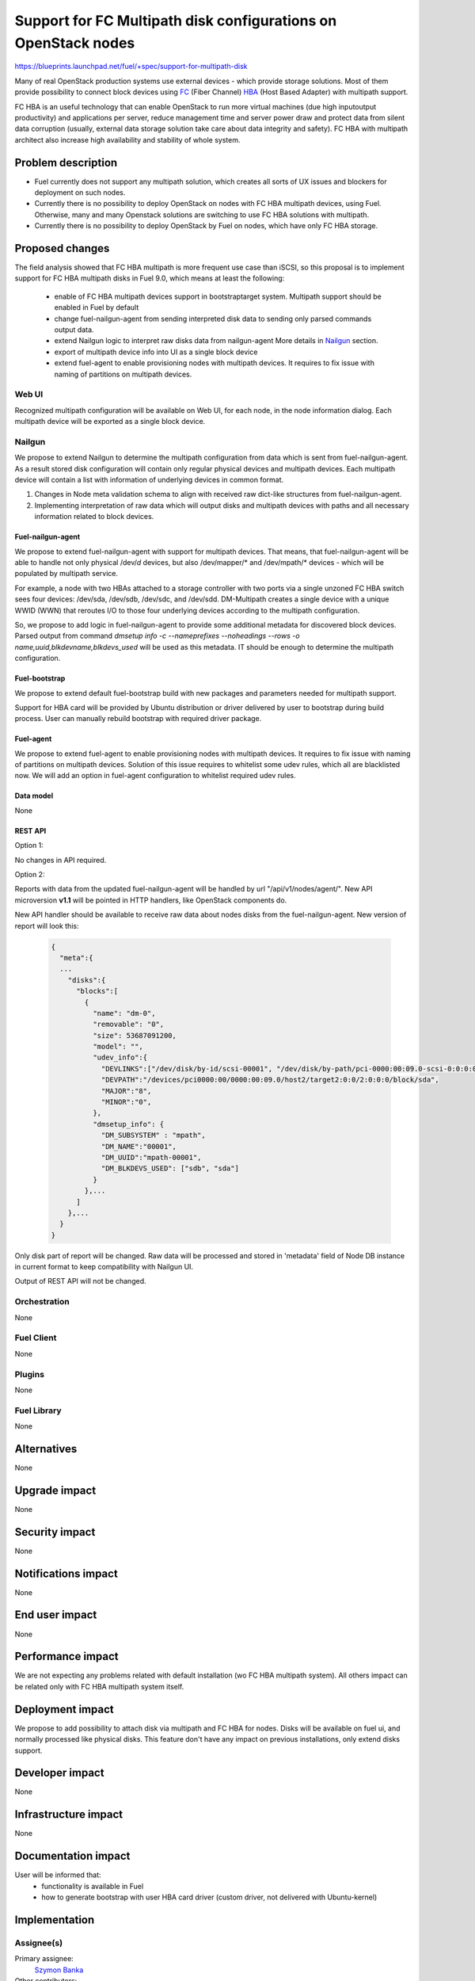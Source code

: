 ..
 This work is licensed under a Creative Commons Attribution 3.0 Unported
 License.

 http://creativecommons.org/licenses/by/3.0/legalcode

===============================================================
Support for FC Multipath disk configurations on OpenStack nodes
===============================================================

https://blueprints.launchpad.net/fuel/+spec/support-for-multipath-disk

Many of real OpenStack production systems use external devices - which provide
storage solutions. Most of them provide possibility to connect block
devices using `FC`_ (Fiber Channel) `HBA`_ (Host Based Adapter) with multipath
support.

FC HBA is an useful technology that can enable OpenStack  to run more virtual
machines (due high input\output productivity) and applications per server,
reduce management time and server power draw and protect data from silent data
corruption (usually, external data storage solution take care about data
integrity and safety). FC HBA with multipath architect also increase high
availability and stability of whole system.

-------------------
Problem description
-------------------

*   Fuel currently does not support any multipath solution, which creates all
    sorts of UX issues and blockers for deployment on such nodes.

*   Currently there is no possibility to deploy OpenStack on nodes with
    FC HBA multipath devices, using Fuel. Otherwise, many and many Openstack
    solutions are switching to use FC HBA solutions with multipath.

*   Currently there is no possibility to deploy OpenStack by Fuel on nodes,
    which have only FC HBA storage.

----------------
Proposed changes
----------------

The field analysis showed that FC HBA multipath is more frequent use case
than iSCSI, so this proposal is to implement support for FC HBA multipath
disks in Fuel 9.0, which means at least the following:

    * enable of FC HBA multipath devices support in bootstrap\target system.
      Multipath support should be enabled in Fuel by default

    * change fuel-nailgun-agent from sending interpreted disk data to sending
      only parsed commands output data.

    * extend Nailgun logic to interpret raw disks data from nailgun-agent
      More details in Nailgun_ section.

    * export of multipath device info into UI as a single block device

    * extend fuel-agent to enable provisioning nodes with multipath devices.
      It requires to fix issue with naming of partitions on multipath devices.

Web UI
======

Recognized multipath configuration will be available on Web UI, for each node,
in the node information dialog. Each multipath device will be exported as a
single block device.

Nailgun
=======

We propose to extend Nailgun to determine the multipath configuration from data
which is sent from fuel-nailgun-agent. As a result stored disk
configuration will contain only regular physical devices and multipath
devices. Each multipath device will contain a list with information of
underlying devices in common format.

#. Changes in Node meta validation schema to align with received raw
   dict-like structures from fuel-nailgun-agent.

#. Implementing interpretation of raw data which will output disks and
   multipath devices with paths and all necessary information related to block
   devices.



Fuel-nailgun-agent
------------------

We propose to extend fuel-nailgun-agent with support for multipath devices.
That means, that fuel-nailgun-agent will be able to handle not only physical
/dev/*d* devices, but also /dev/mapper/* and /dev/mpath/* devices - which
will be populated by multipath service.

For example, a node with two HBAs attached to a storage controller with two
ports via a single unzoned FC HBA switch sees four devices: /dev/sda, /dev/sdb,
/dev/sdc, and /dev/sdd. DM-Multipath creates a single device with a
unique WWID (WWN) that reroutes I/O to those four underlying devices
according to the multipath configuration.

So, we propose to add logic in fuel-nailgun-agent to provide some additional
metadata for discovered block devices. Parsed output from command
`dmsetup info -c --nameprefixes --noheadings --rows -o name,uuid,blkdevname,blkdevs_used`
will be used as this metadata. IT should be enough to
determine the multipath configuration.

Fuel-bootstrap
--------------

We propose to extend default fuel-bootstrap build with new packages and
parameters needed for multipath support.

Support for HBA card will be provided by Ubuntu distribution or driver
delivered by user to bootstrap during build process. User can manually
rebuild bootstrap with required driver package.

Fuel-agent
----------
We propose to extend fuel-agent to enable provisioning nodes with multipath
devices. It requires to fix issue with naming of partitions on multipath
devices. Solution of this issue requires to whitelist some udev rules, which
all are blacklisted now. We will add an option in fuel-agent configuration to
whitelist required udev rules.

Data model
----------

None

REST API
--------

Option 1:

No changes in API required.

Option 2:

Reports with data from the updated fuel-nailgun-agent will be handled by url
"/api/v1/nodes/agent/". New API microversion **v1.1** will be pointed in HTTP
handlers, like OpenStack components do.

New API handler should be available to receive raw data about nodes disks from
the fuel-nailgun-agent. New version of report will look this:

  .. code-block:: json

    {
      "meta":{
      ...
        "disks":{
          "blocks":[
            {
              "name": "dm-0",
              "removable": "0",
              "size": 53687091200,
              "model": "",
              "udev_info":{
                "DEVLINKS":["/dev/disk/by-id/scsi-00001", "/dev/disk/by-path/pci-0000:00:09.0-scsi-0:0:0:0"],
                "DEVPATH":"/devices/pci0000:00/0000:00:09.0/host2/target2:0:0/2:0:0:0/block/sda",
                "MAJOR":"8",
                "MINOR":"0",
              },
              "dmsetup_info": {
                "DM_SUBSYSTEM" : "mpath",
                "DM_NAME":"00001",
                "DM_UUID":"mpath-00001",
                "DM_BLKDEVS_USED": ["sdb", "sda"]
              }
            },...
          ]
        },...
      }
    }

Only disk part of report will be changed. Raw data will be processed and stored
in 'metadata' field of Node DB instance in current format to keep compatibility
with Nailgun UI.

Output of REST API will not be changed.

Orchestration
=============

None


Fuel Client
===========

None

Plugins
=======

None


Fuel Library
============

None


------------
Alternatives
------------

None


--------------
Upgrade impact
--------------

None


---------------
Security impact
---------------

None


--------------------
Notifications impact
--------------------

None


---------------
End user impact
---------------

None

------------------
Performance impact
------------------

We are not expecting any problems related with default installation
(w\o FC HBA multipath system).
All others impact can be related only with FC HBA multipath system itself.

-----------------
Deployment impact
-----------------

We propose to add possibility to attach disk via multipath and FC HBA for nodes.
Disks will be available on fuel ui, and normally processed like physical disks.
This feature don't have any impact on previous installations, only extend
disks support.

----------------
Developer impact
----------------

None


---------------------
Infrastructure impact
---------------------

None


--------------------
Documentation impact
--------------------

User will be informed that:
    - functionality is available in Fuel

    - how to generate bootstrap with user HBA card driver
      (custom driver, not delivered with Ubuntu-kernel)


--------------
Implementation
--------------

Assignee(s)
===========

Primary assignee:
  `Szymon Banka`_

Other contributors:
  `Krzysztof Szukielojc`_
  `Sergey Slipushenko`_
  `Aleksey Zvyagintsev`_

QA engineers
  `Alexander Zatserklyany`_

Mandatory design review:
  `Alexander Gordeev`_
  `Vladimir Kozhukalov`_
  `Evgeny Li`_

Work Items
==========

- extend fuel-ui to show multipath disks
- add packages related to multipath support into default ubuntu-bootstrap image
- add fuel-nailgun-agent support for correct multipath disk discovery
- add to nailgun support for correct serialization of disks delivered by multipath
- apply blacklisting for underlying devices handled by multipath


Dependencies
============

None


-----------
Testing, QA
-----------

Proper functional tests should be implemented.


Acceptance criteria
===================

* Multipath devices automatically detected and configured during
  node bootstrap

* Host OS able to boot from FC HBA multipath disk devices

* OpenStack deployed on nodes with multipath devices

* Auto-tests implemented


----------
References
----------

.. _`Alexander Gordeev`: https://launchpad.net/~a-gordeev
.. _`Vladimir Kozhukalov`: https://launchpad.net/~kozhukalov
.. _`Evgeny Li`: https://launchpad.net/~rustyrobot
.. _`Krzysztof Szukielojc`: https://launchpad.net/~kszukielojc
.. _`Sergey Slipushenko`: https://launchpad.net/~sslypushenko
.. _`Aleksey Zvyagintsev`: https://launchpad.net/~azvyagintsev
.. _`Szymon Banka`: https://launchpad.net/~sbanka
.. _`Alexander Zatserklyany`: https://launchpad.net/~zatserklyany
.. _`HBA`: https://en.wikipedia.org/wiki/Host_Bus_Adapter
.. _`FC`: https://en.wikipedia.org/wiki/Fibre_Channel
